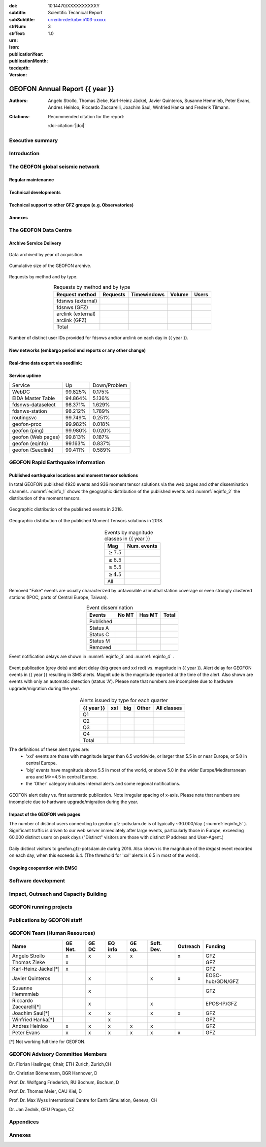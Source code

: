 .. Annual report template. Please fill your custom text here below.
   This is a RsT (ReStructuredText) file and also a comprehensive tutorial
   which might help you during editing. RsT is a lightweight markup language designed to be both
   easily readable/editable and processable by documentation-processing software (Sphinx) to
   produce html, latex or pdf output

   This portion of text (".. " followed by INDENTED text) is a comment block and will not
   be rendered. The comment block ends at the first non-indented line found

.. ^^^^^^^^^^^^^^^^^^^^^^^^^^^^^
.. FIELD LIST (BEFORE THE TITLE)
.. ^^^^^^^^^^^^^^^^^^^^^^^^^^^^^
 
.. Field lists are two-column table-like structures resembling database records. Each Field in a field
   list is in the form :name: value (note the space before value). E.g.:
   
   :Date: 2001-08-16
   :Version: 0.1
   
   In Sphinx, fields placed before the title, as the ones listed below, will never be rendered in
   any document and act as metadata.
   In this program, they define text variables which will be rendered in specific places
   of the document. The user has not to care about "where", just fill the relative values.
   
   As these bib. fields cannot have comments before or after (Sphinx bug?) we need to describe
   them all at once here, with the (theoretical) responsible in brackets:

   - doi (LIBRARY OR AUTHOR OR GIPP/GEOFON INPUT): the DOI of this report
   - subtitle (AUTHOR INPUT): self-explanatory. Filled automatically by default with the network description.
     Note: you should not specify newlines in it (same for subSubtitle below)
   - sub-sub-title (AUTHOR INPUT): self-explanatory. This is the (optional) sub-sub-subtitle (below the subtitle)
   - strNum (LIBRARY INPUT): the Scientific Technical Report (STR) number
   - strText (LIBRARY INPUT): the STR text, displayed in the bottom of the title and 2nd page
   - urn (LIBRARY INPUT): The urn, e.g.: urn:nbn:de:kobv:b103-xxxxx
     (side-note for developers: the sphinx builder might raise a
     warning if rst interprets it urn as URL. Please ignore the warning)
   - issn (LIBRARY INPUT): the issn. E.g.: 2190-7110
   - publicationYear (LIBRARY INPUT): the publication year. E.g., 2016
   - publicationMonth (LIBRARY INPUT): the publication month in plain english. E.g.: October
   - version (AUTHOR INPUT): a version number to be printed in latex second page

   Now you can fill their values (plain text only, no markup):

:doi: 10.14470/XXXXXXXXXXY

:subtitle:

:subSubtitle: 

:strNum: 

:strText: Scientific Technical Report

:urn: urn:nbn:de:kobv:b103-xxxxx

:issn: 

:publicationYear: 

:publicationMonth: 

:tocdepth: 3

:version: 1.0

.. ^^^^^^
.. TITLE:
.. ^^^^^^

.. Section titles are set by decorating a SINGLE line of text with under- (and optionally over-)
   line characters WHICH MUST BE AT LEAST AS LONG AS the section title length.
   There is no rule about which decoration characters to use, but equal decorations are interpreted
   as same "level": thus two chapter titles must have the same decorations, a chapter and a section
   must not

GEOFON Annual Report {{ year }}
=========================

.. ^^^^^^^^^^^^^^^^^^^^^^^^
.. FIELD LIST (AFTER TITLE)
.. ^^^^^^^^^^^^^^^^^^^^^^^^
 
.. In Sphinx, fields placed after the title will be rendered in all documents
   (developer note: they can have comments before or after and no markup in their value)  
   In this program they might be ignored, or pre-processed before rendering their value
   (for details see descriptions below)


.. authors (AUTHOR INPUT). Provide the author(s) as comma separated items. Affiliations should be
   included here if needed in round brackets after each author. Affiliations shared by more
   authors need to be re-typed. "corresponding author(s)" should be followed by an asterix.
   The program will parse and correctly layout of all these informations in latex/pdf (e.g., 
   avoiding repeated affiliations, and rendering "corresponding author" if an asterix is found).
   In html there is no such processing and the text below will be displayed
   as it is, after removing all asterixs.

:Authors: Angelo Strollo, Thomas Zieke, Karl-Heinz Jäckel, Javier Quinteros, Susanne Hemmleb, Peter Evans, Andres Heinloo, Riccardo Zaccarelli, Joachim Saul, Winfried Hanka and Frederik Tilmann.


.. the citation section. Write here how the user should cite this report, and/or how to cite
   any data related to this report, if needed. The text below will be rendered in the title back page in LaTeX.
   In principle, you might need to just change or re-arrange the text. For more experienced users,
   note the use of the custom role :doi-citation: where you can reference
   also an already defined bib. field before the title by wrapping the field name in "|", e.g. :doi-citation:`|doi|`.

:Citations: Recommended citation for the report:

            :doi-citation:`|doi|`

.. raw:: latex

   \tableofcontents
   \newpage



Executive summary
~~~~~~~~~~~~~~~~~




.. raw:: latex

   \newpage



Introduction
~~~~~~~~~~~~



The GEOFON global seismic network
~~~~~~~~~~~~~~~~~~~~~~~~~~~~~~~~~



Regular maintenance 
<<<<<<<<<<<<<<<<<<<


.. customize the includegraphics options (only for latex output) for the next figure or image
   found (in the former case, applies the includegraphics options to all images of the figure):

.. .. includegraphics:: angle=90,width=1\textwidth


.. map directive. Customize as you want, you can reference it via :numerf:`map_ge_stations`


.. _map_ge_stations:

.. mapfigure:: GEOFON stations in {{ year }}. Colours denote the data availability (white: 0% to red: 100% availability). Symbols represent the level of corrective maintenance needed: circle for “none”, square for “on site”, triangle (up) for “remote”, triangle (down) for “Remote incl. HW shipment”. An “X” next to the symbol indicates metadata updates.
   :header-rows: 1
   :align: center
   :delim: space
   :quote: "
   :map_fontweight: regular
   :map_mapmargins: 0.5deg, 0.5deg, 0.5deg, 0.5deg
   :map_labels_h_offset: 0.005
   :map_legend_borderaxespad: 1.5
   :map_arcgis_service: World_Street_Map
   :map_urlfail: ignore
   :map_labels_v_offset: 0
   :map_sizes: 50
   :map_meridians_linewidth: 1
   :map_legend_pos: bottom
   :map_arcgis_xpixels: 1500
   :map_parallels_linewidth: 1
   :map_fontcolor: k
   :map_maxmeridians: 5
   :map_figmargins: 1,2,9,0
   :map_legend_ncol: 2
   :map_maxparallels: 5

   {{ mapfigure_directive_content|indent(3) }}



Technical developments
<<<<<<<<<<<<<<<<<<<<<<



Technical support to other GFZ groups (e.g. Observatories)
<<<<<<<<<<<<<<<<<<<<<<<<<<<<<<<<<<<<<<<<<<<<<<<<<<<<<<<<<<


Annexes
<<<<<<<


The GEOFON Data Centre
~~~~~~~~~~~~~~~~~~~~~~

Archive Service Delivery
<<<<<<<<<<<<<<<<<<<<<<<<<


.. figure archive_1. You can reference it via :numerf:`archive_1`


.. _archive_1:

.. figure:: {{ archive_1_path }}
   :width: 100%
   :align: center

   Data archived by year of acquisition.


.. figure archive_2. You can reference it via :numerf:`archive_2`


.. _archive_2:

.. figure:: {{ archive_2_path }}
   :width: 100%
   :align: center

   Cumulative size of the GEOFON archive.
  


Requests by method and by type.

.. NOTE: the csv-table below allows captions and more customization than simple tables,
   but does not require the cells of the table body to be vertically aligned: below,
   the cells are aligned only to visually help the editor

.. tabularcolumns:: |l|r|r|r|r|

.. csv-table:: Requests by method and by type
   :header-rows: 1
   :delim: ;
   :align: center

   Request method     ; Requests    ; Timewindows ; Volume ; Users
   fdsnws (external)  ;             ;             ;        ; 
   fdsnws (GFZ)       ;             ;             ;        ; 
   arclink (external) ;             ;             ;        ; 
   arclink (GFZ)      ;             ;             ;        ; 
   Total              ;             ;             ;        ;


.. figure archive_3. You can reference it via :numerf:`archive_3`

.. _archive_3:

.. figure:: {{ archive_3_path }}
   :width: 100%
   :align: center

   Number of distinct user IDs provided for fdsnws and/or arclink on each day in {{ year }}.


  

New networks (embargo period end reports or any other change)
<<<<<<<<<<<<<<<<<<<<<<<<<<<<<<<<<<<<<<<<<<<<<<<<<<<<<<<<<<<<<



Real-time data export via seedlink:
<<<<<<<<<<<<<<<<<<<<<<<<<<<<<<<<<<<



Service uptime
<<<<<<<<<<<<<<

.. tabularcolumns:: |l|c|c|

===================  =========  ============
Service               Up        Down/Problem
-------------------  ---------  ------------
WebDC                 99.825%	    0.175%
EIDA Master Table     94.864%       5.136%
fdsnws-dataselect     98.371%		1.629%
fdsnws-station        98.212%		1.789%
routingsvc            99.749%		0.251%
-------------------  ---------  ------------
geofon-proc           99.982%		0.018%
geofon (ping)         99.980%		0.020%
geofon (Web pages)    99.813%       0.187%
geofon (eqinfo)       99.163%		0.837%
geofon (Seedlink)     99.411%       0.589%
===================  =========  ============



GEOFON Rapid Earthquake Information
~~~~~~~~~~~~~~~~~~~~~~~~~~~~~~~~~~~

.. Following the trend from last year the Earthquake Information system has got less manual interaction and more automatic  solutions. 


Published earthquake locations and moment tensor solutions
<<<<<<<<<<<<<<<<<<<<<<<<<<<<<<<<<<<<<<<<<<<<<<<<<<<<<<<<<<

In total GEOFON published 4920 events and 936 moment tensor solutions via the web pages and other dissemination channels. :numref:`eqinfo_1` shows the geographic distribution of the published events and :numref:`eqinfo_2` the distribution of the moment tensors. 

.. figure eqinfo_1. Reference it throughout the document via :numref:`eqinfo_1`

.. _eqinfo_1:

.. figure:: {{ eqinfo_1_path }}
   :width: 100%
   :align: center

   Geographic distribution of the published events in 2018.


.. figure eqinfo_2. Reference it throughout the document via :numref:`eqinfo_1`

.. _eqinfo_2:

.. figure:: {{ eqinfo_2_path }}
   :width: 100%
   :align: center

   Geographic distribution of the published Moment Tensors solutions in 2018.


.. tabularcolumns:: |r|r|

.. csv-table:: Events by magnitude classes in {{ year }}
   :header-rows: 1
   :delim: ;
   :align: center

   Mag             ; Num. events
   :math:`\geq7.5` ; 
   :math:`\geq6.5` ;
   :math:`\geq5.5` ;
   :math:`\geq4.5` ;
   All             ;


Removed "Fake" events are usually characterized by unfavorable azimuthal station
coverage or even strongly clustered stations (IPOC, parts of Central Europe, Taiwan). 

.. The number of published fake events could be reduced significantly compared to previous years by introducing additional publication criteria such as the maximum "sum of the largest two azimuthal gaps".


.. tabularcolumns:: |l|r|r|r|

.. csv-table:: Event dissemination
   :header-rows: 1
   :delim: ;
   :align: center

   Events    ; No MT ; Has MT ; Total
   Published ;       ;        ; 
   Status A  ;       ;        ; 
   Status C  ;       ;        ; 
   Status M  ;       ;        ; 
   Removed   ;       ;        ; 


Event notification delays are shown in :numref:`eqinfo_3` and :numref:`eqinfo_4` .


.. figure eqinfo_3. Reference it throughout the document via :numref:`eqinfo_3`

.. _eqinfo_3:

.. figure:: {{ eqinfo_3_path }}
   :width: 100%
   :align: center

   Event publication (grey dots) and alert delay (big green and xxl red) vs. magnitude in {{ year }}. Alert delay for GEOFON events in {{ year }} resulting in SMS alerts. Magnit
   ude is the magnitude reported at the time of the alert. Also shown are events with only an automatic detection (status 'A'). Please note that numbers are incomplete due to hardware upgrade/migration during the year.


.. tabularcolumns:: |l|r|r|r|r|

.. csv-table:: Alerts issued by type for each quarter
   :header-rows: 1
   :delim: ;
   :align: center

   {{ year }}  ;  xxl  ;  big  ; Other ; All classes
   Q1    ;       ;       ;       ; 
   Q2    ;       ;       ;       ;  
   Q3    ;       ;       ;       ; 
   Q4    ;       ;       ;       ; 
   Total ;       ;       ;       ; 

The definitions of these alert types are:
 * 'xxl' events are those with magnitude larger than 6.5 worldwide, or larger than 5.5 in or near Europe, or 5.0 in central Europe.
 * 'big' events have magnitude above 5.5 in most of the world, or above 5.0 in the wider Europe/Mediterranean area and M>=4.5 in central Europe.
 *  the 'Other' category includes internal alerts and some regional notifications.
 

.. figure eqinfo_4. Reference it throughout the document via :numref:`eqinfo_4`

.. _eqinfo_4:

.. figure:: {{ eqinfo_4_path }}
   :width: 100%
   :align: center

   GEOFON alert delay vs. first automatic publication. Note irregular spacing of x-axis. Please note that numbers are incomplete due to hardware upgrade/migration during the year.


Impact of the GEOFON web pages
<<<<<<<<<<<<<<<<<<<<<<<<<<<<<<

The number of distinct users connecting to geofon.gfz-potsdam.de is of typically ~30.000/day ( :numref:`eqinfo_5` ). Significant traffic is driven to our web server immediately after large events,
particularly those in Europe, exceeding 60.000 distinct users on peak days ("Distinct" visitors are those with distinct IP address and User-Agent.)

.. figure eqinfo_5. Reference it throughout the document via :numref:`eqinfo_5`

.. _eqinfo_5:

.. figure:: {{ eqinfo_5_path }}
   :width: 100%
   :align: center

   Daily distinct visitors to geofon.gfz-potsdam.de during 2016. Also shown is the magnitude of the *largest* event recorded on each day, when this exceeds 6.4. (The threshold for 'xxl' alerts is 6.5 in most of the world).


Ongoing cooperation with EMSC
<<<<<<<<<<<<<<<<<<<<<<<<<<<<<



Software development
~~~~~~~~~~~~~~~~~~~~



Impact, Outreach and Capacity Building
~~~~~~~~~~~~~~~~~~~~~~~~~~~~~~~~~~~~~~




GEOFON running projects
~~~~~~~~~~~~~~~~~~~~~~~



Publications by GEOFON staff
~~~~~~~~~~~~~~~~~~~~~~~~~~~~~



GEOFON Team (Human Resources)
~~~~~~~~~~~~~~~~~~~~~~~~~~~~~~~~~~

======================= ======= ===== ======= ====== ========== ======== ================== 
 Name                   GE Net. GE DC EQ info GE op. Soft. Dev. Outreach Funding 
======================= ======= ===== ======= ====== ========== ======== ==================
Angelo Strollo          x       x     x       x                 x        GFZ
Thomas Zieke            x                                                GFZ     
Karl-Heinz Jäckel[*]    x                                                GFZ     
Javier Quinteros                x                    x          x        EOSC-hub/GDN/GFZ
Susanne Hemmmleb                x                                        GFZ 
Riccardo Zaccarelli[*]          x                    x                   EPOS-IP/GFZ
Joachim Saul[*]                 x     x              x          x        GFZ
Winfried Hanka[*]                     x                                  GFZ
Andres Heinloo          x       x     x       x      x                   GFZ
Peter Evans             x       x     x       x      x          x        GFZ
======================= ======= ===== ======= ====== ========== ======== ==================

[*] Not working full time for GEOFON.


GEOFON Advisory Committee Members
~~~~~~~~~~~~~~~~~~~~~~~~~~~~~~~~~

Dr. Florian Haslinger, Chair, ETH Zurich, Zurich,CH

Dr. Christian Bönnemann, BGR Hannover, D

Prof. Dr. Wolfgang Friederich, RU Bochum, Bochum, D

Prof. Dr. Thomas Meier,	CAU	Kiel, D

Prof. Dr. Max Wyss	International Centre for Earth Simulation, Geneva, CH

Dr. Jan Zednik,	GFU	Prague, CZ



Appendices
~~~~~~~~~~

.. note that the :width: option is buggy (does not render the same in LaTex and HTML).
   The solution is to issue a includegraphics directive to force each column in the next
   `gridfigure` directive to be 33% (1/the number of columns)

.. includegraphics:: width=.33\textwidth

.. gridfigure:: GE Network PSDs ({{ year }})
   :dir: {{ pdfs_dir }}
   :delim: space
   :header-rows: 0
   :errorsastext: true

   {{ pdfs_directive_content|indent(3) }}


Annexes
~~~~~~~~



.. ==============================================================================   


..  RST syntax help
    ===============
    
    (you can delete this section when no longer needed / after completion of editing)
    
    ^^^^^^^^^^^^^^^^^^^^^^^^^^^^^^^^^^^^^^^^^^^^^^^^^
    TEXT FORMATTING:
    ^^^^^^^^^^^^^^^^^^^^^^^^^^^^^^^^^^^^^^^^^^^^^^^^^
    
    This is an example of "normal" body text. It's not in a comment block.
    Remeber that indentation is a special RsT command and that newlines are actually not rendered
    (this is a newline and you shouldn't see any difference in html or latex)
    
    But you can type a new paragraph by adding an empty line above it (like in
    this case)
    
    Italic can be rendered by wrapping text within two asterix, bold by wrapping
    text within two couples of asterix:
       
    *This is rendered in italic*, **this is rendered in bold**
    
    
    ^^^^^^^^^^^^^^^^^^^^^^^^^^^^^^^^^^^^^^^^^^^^^^^^^
    HYPERLINKS:
    ^^^^^^^^^^^^^^^^^^^^^^^^^^^^^^^^^^^^^^^^^^^^^^^^^
    
    Hyperlink (inline): simply type them: Urls are automatically recognized and linked:
    
    http://www.python.org/
    
    Hyperlink with substitution text: point to the same url as above but display 'Python' in the built document:
    
    `Python <http://www.python.org/>`_
    
    Hyperlink with substitution text, if it has to be referenced more than once.
    Define the hyperlink as follows:
       
    .. _Wikipedia: https://www.wikipedia.org/
    
    And then reference them like this: Wikipedia_, and again, Wikipedia_ 
    
    
    ^^^^^^^^^^^^^^^^^^^^^^^^^^^^^^^^^^^^^^^^^^^^^^^^^
    TEXT SUBSTITUTIONS:
    ^^^^^^^^^^^^^^^^^^^^^^^^^^^^^^^^^^^^^^^^^^^^^^^^^
    
    When the a text is repeated many times throughout one or more documents,
    especially if it may need to change later, define a text substitution like this
    (note that the line below is NOT rendered but is NOT a comment):
    
    .. |RsT| replace:: ReStructuredText
    
    Then, to see "ReStructuredText", type: |RsT|
    
    Note that by placing a backslash before a character, you render that character
    literally. To see "|RsT|", type "\|RsT\|", e.g.:
    
    |RsT| was obtained by typing \|RsT\|
    
    
    ^^^^^^^^^^^^^^^^^^^^^^^^^^^^^^^^^^^^^^^^^^^^^^^^^
    MATH FORMULAE:
    ^^^^^^^^^^^^^^^^^^^^^^^^^^^^^^^^^^^^^^^^^^^^^^^^^
    
    Inline math formulae, use :math:`...` or latext dollar sign with latex syntax inside
    (the latter is not standard rst, but is implemented in this report):
    
    Here an inline math expression: :math:`(\alpha > \beta)` = $(\alpha > \beta)$
    
    More complex math formulae, use ..math:: then new empty line and INDENTED text, e.g.:
    
    .. math::
    
       n_{\mathrm{offset}} = \sum_{k=0}^{N-1} s_k n_k
    
    
    ^^^^^^^^^^^^^^^^^^^^^^^^^^^^^^^^^^^^^^^^^^^^^^^^^
    FOOTNOTES:
    ^^^^^^^^^^^^^^^^^^^^^^^^^^^^^^^^^^^^^^^^^^^^^^^^^
    
    Footnotes with manual numbering:
    
    .. [1] First footnote
    
    .. [2] Second footnote, note that
       newlines which must be indented
    
    Here a ref to the first footnote [1]_ and here to the second [2]_.
    
    Footnotes with auto numbering (newlines must be INDENTED of at least three spaces):
    
    .. [#] First footnote (autonumbered)
    
    .. [#] Second footnote (autonumbered), note that
       newlines which must be indented
    
    Here a ref to the first footnote [#]_ and here to the second [#]_.
    
    Footnotes with auto numbering, referenced more than once (newlines must be INDENTED of at
       least three spaces):
    
    .. [#firstnote] First footnote (autonumbered, referenced more than once)
    
    .. [#secondnote] Second footnote (autonumbered, referenced more than once), note that
       newlines which must be indented
    
    Here a ref to the first footnote [#firstnote]_, again [#firstnote]_ and here to the second [#secondnote]_.
    
    Footnotes with auto symbols. DEPRECATED: seems they are buggy in latex:
    
    .. [*] First footnote (autosymbol)
    
    .. [*] Second footnote (autosymbol), note that
       newlines which must be indented
    
    Here a ref to the first footnote [*]_, and here to the second [*]_.
    
    
    ^^^^^^^^^^^^^^^^^^^^^^^^^^^^^^^^^^^^^^^^^^^^^^^^^
    CITATIONS:
    ^^^^^^^^^^^^^^^^^^^^^^^^^^^^^^^^^^^^^^^^^^^^^^^^^
    
    Citations are identical to footnotes except that their labels
    must be case-insensitive single words of alphanumerics plus internal hyphens,
    underscores, and periods. No whitespace, no numeric only. E.g.:
          
    .. [CIT2002] Deep India meets deep Asia: Lithospheric indentation, delamination and break-off
       under Pamir and Hindu Kush (Central Asia). http://doi.org/10.1016/j.epsl.2015.11.046
    
    Here a reference to a publication: [CIT2002]_. And here another reference to it ([CIT2002]_)
    
    IMPORTANT NOTE: Citations are automatically placed in latex in a "References" section at the
    end of the document, regardless of where they are input. Conversely, in HTML they are
    rendered where they are input.

    
    ^^^^^^^^^^^^^^^^^^^^^^^^^^^^^^^^^^^^^^^^^^^^^^^^^
    NUMERIC REFERENCES TO FIGURES AND TABLES:
    ^^^^^^^^^^^^^^^^^^^^^^^^^^^^^^^^^^^^^^^^^^^^^^^^^
    
    Providing a label placed IMMEDIATELY BEFORE a specific directive (e.g. figure, table, see below):

    .. _labelname

    you can reference it in the text with
    
    :numref:`labelname`
      
    
    ^^^^^^^^^^^^^^^^^^^^^^^^^^^^^^^^^^^^^^^^^^^^^^^^^
    LIST ITEMS:
    ^^^^^^^^^^^^^^^^^^^^^^^^^^^^^^^^^^^^^^^^^^^^^^^^^
    
    Bullet lists (blank line before and after the list):
    
    - This is a bullet list.
    
    - Bullets can be "*", "+", or "-".
    
    Enumerated lists (blank line before and after the list):
    
    1. This is an enumerated list.
    
    2. Enumerators may be arabic numbers, letters, or roman
       numerals.
       
    Nested lists (blank lines are optional between items on the same level):
    
    * About RsT syntax:
    
      - https://pythonhosted.org/an_example_pypi`_project/sphinx.html
        (and links therein)
      - http://docutils.sourceforge.net/docs/user/rst/quickref.html
     
    * About Sphinx syntax (RsT with some commands added)
    
      - http://www.sphinx-doc.org/en/stable/rest.html#rst-primer
        
    ^^^^^^^^^^^^^^^^^^^^^^^^^^^^^^^^^^^^^^^^^^^^^^^^^
    FOR DETAILS:
    ^^^^^^^^^^^^^^^^^^^^^^^^^^^^^^^^^^^^^^^^^^^^^^^^^
    
    - About RsT syntax:
      
      + http://docutils.sourceforge.net/rst.html 
        
    - About Sphinx:
      
      + http://www.sphinx-doc.org/en/stable/markup/index.html#sphinxmarkup




